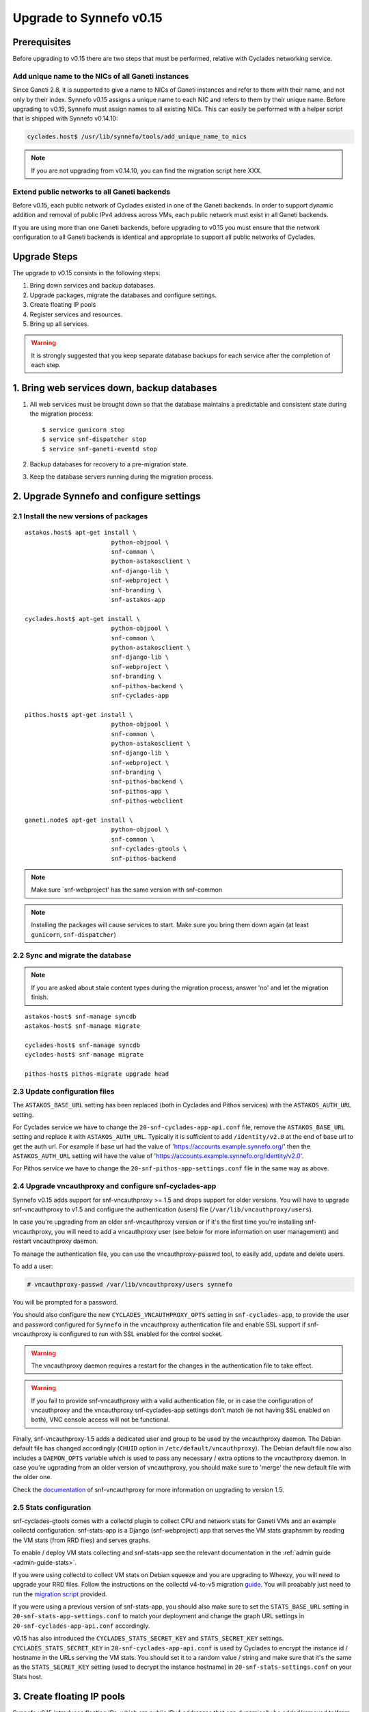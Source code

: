 Upgrade to Synnefo v0.15
^^^^^^^^^^^^^^^^^^^^^^^^

Prerequisites
==============

Before upgrading to v0.15 there are two steps that must be performed, relative
with Cyclades networking service.

Add unique name to the NICs of all Ganeti instances
---------------------------------------------------

Since Ganeti 2.8, it is supported to give a name to NICs of Ganeti instances
and refer to them with their name, and not only by their index. Synnefo v0.15
assigns a unique name to each NIC and refers to them by their unique name.
Before upgrading to v0.15, Synnefo must assign names to all existing NICs.
This can easily be performed with a helper script that is shipped with Synnefo
v0.14.10:

.. code-block:: console

 cyclades.host$ /usr/lib/synnefo/tools/add_unique_name_to_nics

.. note:: If you are not upgrading from v0.14.10, you can find the migration
 script here XXX.


Extend public networks to all Ganeti backends
---------------------------------------------

Before v0.15, each public network of Cyclades existed in one of the Ganeti
backends. In order to support dynamic addition and removal of public IPv4
address across VMs, each public network must exist in all Ganeti backends.

If you are using more than one Ganeti backends, before upgrading to v0.15 you
must ensure that the network configuration to all Ganeti backends is identical
and appropriate to support all public networks of Cyclades.


Upgrade Steps
=============

The upgrade to v0.15 consists in the following steps:

1. Bring down services and backup databases.

2. Upgrade packages, migrate the databases and configure settings.

3. Create floating IP pools

4. Register services and resources.

5. Bring up all services.

.. warning::

    It is strongly suggested that you keep separate database backups
    for each service after the completion of each step.

1. Bring web services down, backup databases
============================================

1. All web services must be brought down so that the database maintains a
   predictable and consistent state during the migration process::

    $ service gunicorn stop
    $ service snf-dispatcher stop
    $ service snf-ganeti-eventd stop

2. Backup databases for recovery to a pre-migration state.

3. Keep the database servers running during the migration process.


2. Upgrade Synnefo and configure settings
=========================================

2.1 Install the new versions of packages
----------------------------------------

::

    astakos.host$ apt-get install \
                            python-objpool \
                            snf-common \
                            python-astakosclient \
                            snf-django-lib \
                            snf-webproject \
                            snf-branding \
                            snf-astakos-app

    cyclades.host$ apt-get install \
                            python-objpool \
                            snf-common \
                            python-astakosclient \
                            snf-django-lib \
                            snf-webproject \
                            snf-branding \
                            snf-pithos-backend \
                            snf-cyclades-app

    pithos.host$ apt-get install \
                            python-objpool \
                            snf-common \
                            python-astakosclient \
                            snf-django-lib \
                            snf-webproject \
                            snf-branding \
                            snf-pithos-backend \
                            snf-pithos-app \
                            snf-pithos-webclient

    ganeti.node$ apt-get install \
                            python-objpool \
                            snf-common \
                            snf-cyclades-gtools \
                            snf-pithos-backend

.. note::

   Make sure `snf-webproject' has the same version with snf-common

.. note::

    Installing the packages will cause services to start. Make sure you bring
    them down again (at least ``gunicorn``, ``snf-dispatcher``)

2.2 Sync and migrate the database
---------------------------------

.. note::

   If you are asked about stale content types during the migration process,
   answer 'no' and let the migration finish.

::

    astakos-host$ snf-manage syncdb
    astakos-host$ snf-manage migrate

    cyclades-host$ snf-manage syncdb
    cyclades-host$ snf-manage migrate

    pithos-host$ pithos-migrate upgrade head

2.3 Update configuration files
------------------------------

The ``ASTAKOS_BASE_URL`` setting has been replaced (both in Cyclades and
Pithos services) with the ``ASTAKOS_AUTH_URL`` setting.

For Cyclades service we have to change the ``20-snf-cyclades-app-api.conf``
file, remove the ``ASTAKOS_BASE_URL`` setting and replace it with
``ASTAKOS_AUTH_URL``. Typically it is sufficient to add ``/identity/v2.0``
at the end of base url to get the auth url. For example if base url had the
value of 'https://accounts.example.synnefo.org/' then the ``ASTAKOS_AUTH_URL``
setting will have the value of
'https://accounts.example.synnefo.org/identity/v2.0'.

For Pithos service we have to change the ``20-snf-pithos-app-settings.conf``
file in the same way as above.

2.4 Upgrade vncauthproxy and configure snf-cyclades-app
-------------------------------------------------------

Synnefo v0.15 adds support for snf-vncauthproxy >= 1.5 and drops support for
older versions. You will have to upgrade snf-vncauthproxy to v1.5 and
configure the authentication (users) file (``/var/lib/vncauthproxy/users``).

In case you're upgrading from an older snf-vncauthproxy version or if it's the
first time you're installing snf-vncauthproxy, you will need to add a
vncauthproxy user (see below for more information on user management) and
restart vncauthproxy daemon.

To manage the authentication file, you can use the vncauthproxy-passwd tool,
to easily add, update and delete users.

To add a user:

.. code-block:: console

    # vncauthproxy-passwd /var/lib/vncauthproxy/users synnefo

You will be prompted for a password.

You should also configure the new ``CYCLADES_VNCAUTHPROXY_OPTS`` setting in
``snf-cyclades-app``, to provide the user and password configured for
``Synnefo`` in the vncauthproxy authentication file and enable SSL support if
snf-vncauthproxy is configured to run with SSL enabled for the control socket.

.. warning:: The vncauthproxy daemon requires a restart for the changes in the
 authentication file to take effect.

.. warning:: If you fail to provide snf-vncauthproxy with a valid
 authentication file, or in case the configuration of vncauthproxy and the
 vncauthproxy snf-cyclades-app settings don't match (ie not having SSL enabled
 on both), VNC console access will not be functional.

Finally, snf-vncauthproxy-1.5 adds a dedicated user and group to be used by the
vncauthproxy daemon. The Debian default file has changed accordingly (``CHUID``
option in ``/etc/default/vncauthproxy``). The Debian default file now also
includes a ``DAEMON_OPTS`` variable which is used to pass any necessary / extra
options to the vncauthproxy daemon. In case you're ugprading from an older
version of vncauthproxy, you should make sure to 'merge' the new default file
with the older one.

Check the `documentation
<http://www.synnefo.org/docs/snf-vncauthproxy/latest/index.html>`_ of
snf-vncauthproxy for more information on upgrading to version 1.5.

2.5 Stats configuration
-----------------------

snf-cyclades-gtools comes with a collectd plugin to collect CPU and network
stats for Ganeti VMs and an example collectd configuration. snf-stats-app is a
Django (snf-webproject) app that serves the VM stats graphsmm by reading the VM
stats (from RRD files) and serves graphs.

To enable / deploy VM stats collecting and snf-stats-app see the relevant
documentation in the :ref:`admin guide <admin-guide-stats>`.

If you were using collectd to collect VM stats on Debian squeeze and you are
upgrading to Wheezy, you will need to upgrade your RRD files. Follow the
instructions on the collectd v4-to-v5 migration `guide
<https://collectd.org/wiki/index.php/V4_to_v5_migration_guide>`_.
You will proabably just need to run the `migration script
<https://collectd.org/wiki/index.php/V4_to_v5_migration_guide#Migration_script>`_
provided.

If you were using a previous version of snf-stats-app, you should also make
sure to set the ``STATS_BASE_URL`` setting in ``20-snf-stats-app-settings.conf``
to match your deployment and change the graph URL settings in
``20-snf-cyclades-app-api.conf`` accordingly.

v0.15 has also introduced the ``CYCLADES_STATS_SECRET_KEY`` and
``STATS_SECRET_KEY`` settings. ``CYCLADES_STATS_SECRET_KEY`` in
``20-snf-cyclades-app-api.conf`` is used by Cyclades to encrypt the instance id
/ hostname  in the URLs serving the VM stats. You should set it to a random
value / string and make sure that it's the same as the ``STATS_SECRET_KEY``
setting (used to decrypt the instance hostname) in
``20-snf-stats-settings.conf`` on your Stats host.

3. Create floating IP pools
===========================

Synnefo v0.15 introduces floating IPs, which are public IPv4 addresses that can
dynamically be added/removed to/from VMs and are quotable via the
'cyclades.floating_ip' resource. Connecting a VM to a public network is only
allowed if the user has firstly created a floating IP from this network.

Floating IPs are created from networks that are marked as Floating IP pools.
Creation of floating IP pools is done with the `snf-manage network-create`
command using the `--floating-ip-pool` option.

Existing networks can be converted to floating IPs using `network-modify`
command:

.. code-block:: console

  snf-manage network-modify --floating-ip-pool=True <network_ID>

Already allocated public IPv4 addresses are not automatically converted to
floating IPs. Existing VMs can keep their IPv4 addresses which will be
automatically be released when these VMs will be destroyed. In order to
convert existing public IPs to floating IPs run the following command:

.. code-block:: console

 cyclades.host$ /usr/lib/synnefo/tools/update_to_floating_ips

or for just one network:

.. code-block:: console

 cyclades.host$ /usr/lib/synnefo/tools/update_to_floating_ips --network-id=<network_ID>

4. Register services and resources
==================================

4.1 Re-register service and resource definitions
------------------------------------------------

You will need to register again all Synnefo components, updating the
service and resource definitions. On the astakos node, run::

    astakos-host$ snf-component-register

This will detect that the Synnefo components are already registered and ask
to re-register. Answer positively. You need to enter the base URL and the UI
URL for each component, just like during the initial registration.

.. note::

   You can run ``snf-manage component-list -o name,ui_url`` to inspect the
   current registered UI URL. In the default installation, the base URL can
   be found by stripping ``/ui`` from the UI URL.

The meaning of resources ``cyclades.cpu`` and ``cyclades.ram`` has changed:
they now denote the number of CPUs and, respectively, RAM of *active* VMs
rather than all VMs. To represent total CPUs and total RAM, as previously,
new resources ``cyclades.total_cpu`` and ``cyclades.total_ram`` are
introduced. We now also control the usage of floating IPs through resource
``cyclades.floating_ip``.

4.2 Tweek resource settings
---------------------------

New resources (``cyclades.total_cpu``, ``cyclades.total_ram``, and
``cyclades.floating_ip``) are registered with infinite default base quota.
You will probably need to restrict them, especially
``cyclades.floating_ip``. In order to change the default for all *future*
users, for instance restricting floating IPs to 2, run::

    astakos-host$ snf-manage resource-modify cyclades.floating_ip --default-quota 2

Note that this command does not affect *existing* users any more. They can
still have infinite floating IPs. You can update base quota of existing
users in bulk, possibly excluding some users, with::

    astakos-host$ snf-manage user-modify --all --base-quota cyclades.floating_ip 2 --exclude uuid1,uuid2

.. note::

   You can inspect base quota with ``snf-manage quota-list`` before applying
   any changes, for example::

     # Get users with cyclades.vm base quota that differ from the default value
     astakos-host$ snf-manage quota-list --with-custom=True --filter-by "resource=cyclades.vm"

     # Get users with cyclades.vm base quota greater than 3
     astakos-host$ snf-manage quota-list --filter-by "resource=cyclades.vm,base_quota>3"

It is now possible to control whether a resource is visible for the users
through the API or the UI. Note that the system always checks resource
quota, regardless of their visibility. By default, ``cyclades.total_cpu``,
``cyclades.total_ram`` and ``astakos.pending_app`` are not visible. You can
change this behavior with::

    astakos-host$ snf-manage resource-modify <resource> --api-visible=True (or --ui-visible=True)

4.3 Update the Quotaholder
--------------------------

To update quota for all new or modified Cyclades resources, bring up Astakos::

    astakos-host$ service gunicorn start

and run on the Cyclades node::

   cyclades-host$ snf-manage reconcile-resources-cyclades --fix --force


5. Bring all services up
========================

After the upgrade is finished, we bring up all services:

.. code-block:: console

    astakos.host  # service gunicorn start
    cyclades.host # service gunicorn start
    pithos.host   # service gunicorn start

    cyclades.host # service snf-dispatcher start
